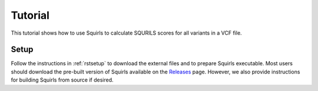 .. _rsttutorial:

Tutorial
========

This tutorial shows how to use Squirls to calculate SQURILS scores for all variants in a VCF file.


Setup
~~~~~
Follow the instructions in :ref:`rstsetup` to download the external files and to prepare Squirls executable. Most users
should download the pre-built version of Squirls available on the
`Releases <https://github.com/TheJacksonLaboratory/Squirls/releases>`_ page. However, we also provide instructions
for building Squirls from source if desired.